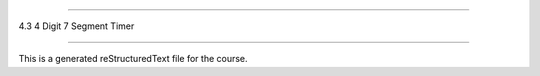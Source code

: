 .. 4.3_4_digit_7_segment_timer

===========================

4.3 4 Digit 7 Segment Timer

===========================

This is a generated reStructuredText file for the course.
